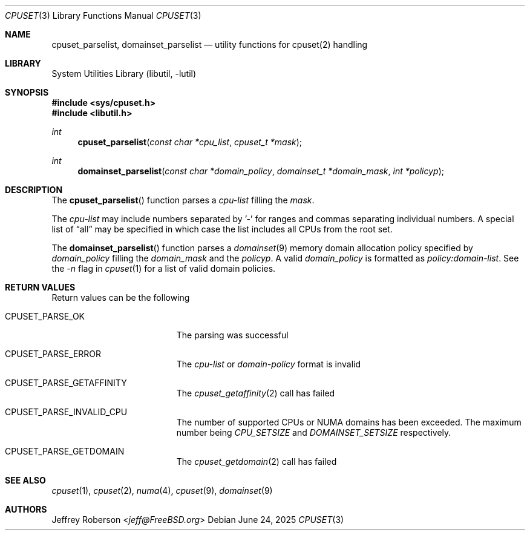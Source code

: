 .\" Copyright (c) 2017 Baptiste Daroussin <bapt@FreeBSD.org>
.\" All rights reserved.
.\"
.\" Redistribution and use in source and binary forms, with or without
.\" modification, are permitted provided that the following conditions
.\" are met:
.\" 1. Redistributions of source code must retain the above copyright
.\"    notice, this list of conditions and the following disclaimer.
.\" 2. Redistributions in binary form must reproduce the above copyright
.\"    notice, this list of conditions and the following disclaimer in the
.\"    documentation and/or other materials provided with the distribution.
.\"
.\" THIS SOFTWARE IS PROVIDED BY THE AUTHORS AND CONTRIBUTORS ``AS IS'' AND
.\" ANY EXPRESS OR IMPLIED WARRANTIES, INCLUDING, BUT NOT LIMITED TO, THE
.\" IMPLIED WARRANTIES OF MERCHANTABILITY AND FITNESS FOR A PARTICULAR PURPOSE
.\" ARE DISCLAIMED.  IN NO EVENT SHALL THE AUTHORS OR CONTRIBUTORS BE LIABLE
.\" FOR ANY DIRECT, INDIRECT, INCIDENTAL, SPECIAL, EXEMPLARY, OR CONSEQUENTIAL
.\" DAMAGES (INCLUDING, BUT NOT LIMITED TO, PROCUREMENT OF SUBSTITUTE GOODS
.\" OR SERVICES; LOSS OF USE, DATA, OR PROFITS; OR BUSINESS INTERRUPTION)
.\" HOWEVER CAUSED AND ON ANY THEORY OF LIABILITY, WHETHER IN CONTRACT, STRICT
.\" LIABILITY, OR TORT (INCLUDING NEGLIGENCE OR OTHERWISE) ARISING IN ANY WAY
.\" OUT OF THE USE OF THIS SOFTWARE, EVEN IF ADVISED OF THE POSSIBILITY OF
.\" SUCH DAMAGE.
.\"
.Dd June 24, 2025
.Dt CPUSET 3
.Os
.Sh NAME
.Nm cpuset_parselist ,
.Nm domainset_parselist
.Nd utility functions for cpuset(2) handling
.Sh LIBRARY
.Lb libutil
.Sh SYNOPSIS
.In sys/cpuset.h
.In libutil.h
.Ft int
.Fn cpuset_parselist "const char *cpu_list" "cpuset_t *mask"
.Ft int
.Fn domainset_parselist "const char *domain_policy" "domainset_t *domain_mask" "int *policyp"
.Sh DESCRIPTION
The
.Fn cpuset_parselist
function parses a
.Va cpu-list
filling the
.Va mask .
.Pp
The
.Va cpu-list
may include numbers separated by '-' for ranges and commas separating individual
numbers.
A special list of
.Dq all
may be specified in which case the list includes all CPUs from the root set.
.Pp
The
.Fn domainset_parselist
function parses a
.Xr domainset 9
memory domain allocation policy
specified by
.Va domain_policy
filling the
.Va domain_mask
and the
.Va policyp .
A valid
.Va domain_policy
is formatted as
.Ar policy:domain-list .
See the
.Ar -n
flag in
.Xr cpuset 1
for a list of valid domain policies.
.Sh RETURN VALUES
Return values can be the following
.Bl -tag -width Er
.It Dv CPUSET_PARSE_OK
The parsing was successful
.It Dv CPUSET_PARSE_ERROR
The
.Va cpu-list
or
.Va domain-policy
format is invalid
.It Dv CPUSET_PARSE_GETAFFINITY
The
.Xr cpuset_getaffinity 2
call has failed
.It Dv CPUSET_PARSE_INVALID_CPU
The number of supported CPUs or NUMA domains has been exceeded.
The maximum number being
.Va CPU_SETSIZE
and
.Va DOMAINSET_SETSIZE
respectively.
.It Dv CPUSET_PARSE_GETDOMAIN
The
.Xr cpuset_getdomain 2
call has failed
.El
.Sh SEE ALSO
.Xr cpuset 1 ,
.Xr cpuset 2 ,
.Xr numa 4 ,
.Xr cpuset 9 ,
.Xr domainset 9
.Sh AUTHORS
.An Jeffrey Roberson Aq Mt jeff@FreeBSD.org
